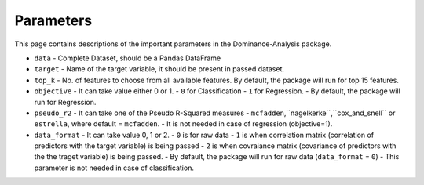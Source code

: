 Parameters
===========================

This page contains descriptions of the important parameters in the Dominance-Analysis package.

-  ``data`` 
   -  Complete Dataset, should be a Pandas DataFrame
-  ``target`` 
   -  Name of the target variable, it should be present in passed dataset.
-  ``top_k`` 
   -  No. of features to choose from all available features. By default, the package will run for top 15 features.
-  ``objective`` 
   -  It can take value either 0 or 1.
   -  ``0`` for Classification
   -  ``1`` for Regression. 
   -  By default, the package will run for Regression.
-  ``pseudo_r2`` 
   -  It can take one of the Pseudo R-Squared measures - ``mcfadden``,``nagelkerke``,``cox_and_snell`` or ``estrella``, where default = ``mcfadden``.
   -  It is not needed in case of regression (objective=1).
-  ``data_format`` 
   -  It can take value 0, 1 or 2.
   -  ``0`` is for raw data
   -  ``1`` is when correlation matrix (correlation of predictors with the target variable) is being passed
   -  ``2`` is when covraiance matrix (covariance of predictors with the the traget variable) is being passed. 
   -  By default, the package will run for raw data (``data_format`` = ``0``)
   -  This parameter is not needed in case of classification.

